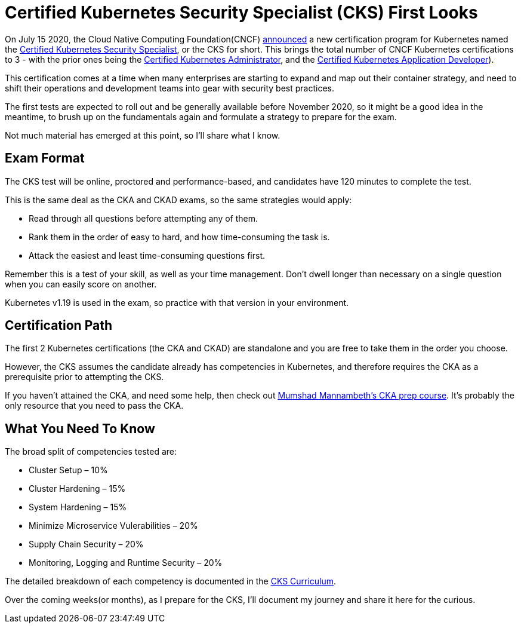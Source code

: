 = Certified Kubernetes Security Specialist (CKS) First Looks

:title: First Looks at the Certified Kubernetes Security Specialist (CKS)
:date: 2020-07-24
:tags: kubernetes, security, certification
:slug: cks-first-looks
:authors: George Goh
:summary: Certified Kubernetes Security Specialist Overview

On July 15 2020, the Cloud Native Computing Foundation(CNCF) 
link:https://www.cncf.io/blog/2020/07/15/certified-kubernetes-security-specialist-cks-coming-in-november/[announced]
a new certification program for Kubernetes named the 
link:https://training.linuxfoundation.org/certification/certified-kubernetes-security-specialist/[Certified Kubernetes Security Specialist],
or the CKS for short. This brings the total number of CNCF Kubernetes
certifications to 3 - with the prior ones being the 
link:https://www.cncf.io/certification/cka/[Certified Kubernetes Administrator], and the
link:https://www.cncf.io/certification/ckad/[Certified Kubernetes Application Developer]).

This certification comes at a time when many enterprises are starting to
expand and map out their container strategy, and need to shift their
operations and development teams into gear with security best practices.

The first tests are expected to roll out and be generally available before
November 2020, so it might be a good idea in the meantime, to brush up on
the fundamentals again and formulate a strategy to prepare for the exam.

Not much material has emerged at this point, so I'll share what I know.

== Exam Format

The CKS test will be online, proctored and performance-based, and candidates
have 120 minutes to complete the test.

This is the same deal as the CKA and CKAD exams, so the same strategies would
apply:

* Read through all questions before attempting any of them.
* Rank them in the order of easy to hard, and how time-consuming the task is.
* Attack the easiest and least time-consuming questions first.

Remember this is a test of your skill, as well as your time management. Don't
dwell longer than necessary on a single question when you can easily score
on another.

Kubernetes v1.19 is used in the exam, so practice with that version in your
environment.

== Certification Path

The first 2 Kubernetes certifications (the CKA and CKAD) are standalone and you
are free to take them in the order you choose.

However, the CKS assumes the candidate already has competencies in Kubernetes,
and therefore requires the CKA as a prerequisite prior to attempting the CKS.

If you haven't attained the CKA, and need some help, then check out
link:https://www.udemy.com/course/certified-kubernetes-administrator-with-practice-tests/[Mumshad Mannambeth's CKA prep course].
It's probably the only resource that you need to pass the CKA.

== What You Need To Know

The broad split of competencies tested are:

* Cluster Setup – 10%
* Cluster Hardening – 15%
* System Hardening – 15%
* Minimize Microservice Vulerabilities – 20%
* Supply Chain Security – 20%
* Monitoring, Logging and Runtime Security – 20%

The detailed breakdown of each competency is documented in the
link:https://github.com/cncf/curriculum/blob/master/CKS_Curriculum_%20v1.19%20Coming%20Soon%20November%202020.pdf[CKS Curriculum].

Over the coming weeks(or months), as I prepare for the CKS, I'll document my journey and
share it here for the curious.